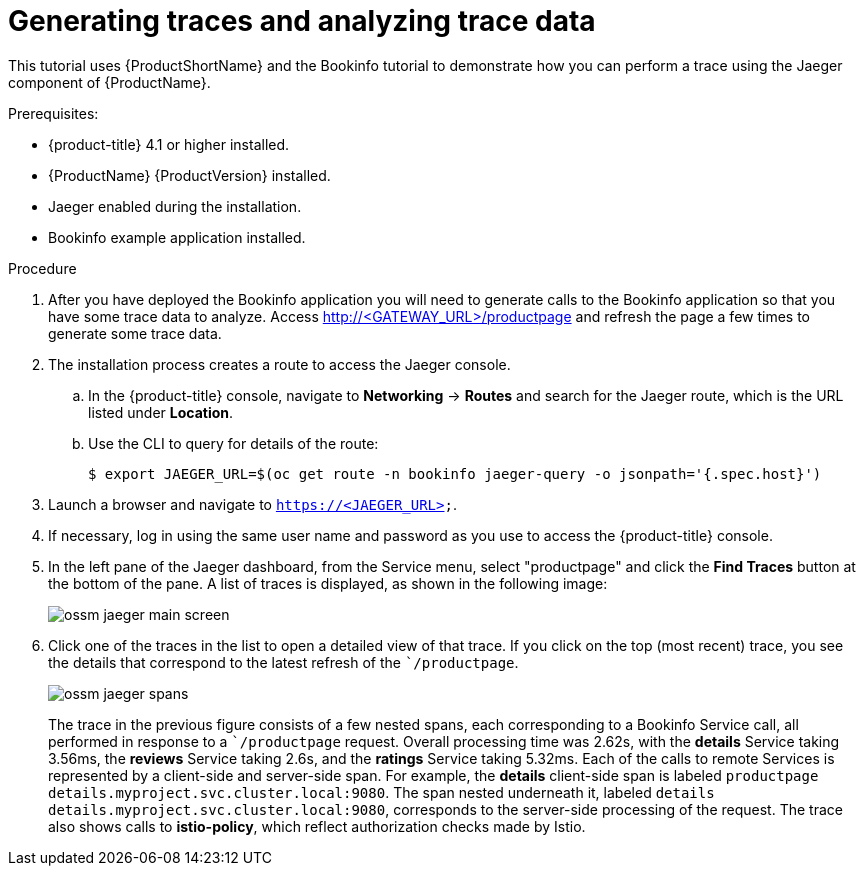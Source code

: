 ////
This TASK module included in the following assemblies:
- ossm-tutorial-jaeger-tracing.adoc
////

[[generating-traces-analyzing-trace-data]]
= Generating traces and analyzing trace data

This tutorial uses {ProductShortName} and the Bookinfo tutorial to demonstrate how you can perform a trace using the Jaeger component of {ProductName}.

.Prerequisites:

* {product-title} 4.1 or higher installed.
* {ProductName} {ProductVersion} installed.
* Jaeger enabled during the installation.
* Bookinfo example application installed.

.Procedure
. After you have deployed the Bookinfo application you will need to generate calls to the Bookinfo application so that you have some trace data to analyze. Access http://<GATEWAY_URL>/productpage and refresh the page a few times to generate some trace data.
. The installation process creates a route to access the Jaeger console.
.. In the {product-title} console, navigate to *Networking* -> *Routes* and search for the Jaeger route, which is the URL listed under *Location*.
.. Use the CLI to query for details of the route:
+
----
$ export JAEGER_URL=$(oc get route -n bookinfo jaeger-query -o jsonpath='{.spec.host}')
----
+
. Launch a browser and navigate to `https://<JAEGER_URL>`.

. If necessary, log in using the same user name and password as you use to access the {product-title} console.

. In the left pane of the Jaeger dashboard, from the Service menu, select "productpage" and click the *Find Traces* button at the bottom of the pane. A list of traces is displayed, as shown in the following image:

+
image::ossm-jaeger-main-screen.png[]
+
. Click one of the traces in the list to open a detailed view of that trace.  If you click on the top (most recent) trace, you see the details that correspond to the latest refresh of the ``/productpage`.
+
image::ossm-jaeger-spans.png[]
+
The trace in the previous figure consists of a few nested spans, each corresponding to a Bookinfo Service call, all performed in response to a ``/productpage` request. Overall processing time was 2.62s, with the *details* Service taking 3.56ms, the *reviews* Service taking 2.6s, and the *ratings* Service taking 5.32ms. Each of the calls to remote Services is represented by a client-side and server-side span. For example, the *details* client-side span is labeled `productpage details.myproject.svc.cluster.local:9080`. The span nested underneath it, labeled `details details.myproject.svc.cluster.local:9080`, corresponds to the server-side processing of the request. The trace also shows calls to *istio-policy*, which reflect authorization checks made by Istio.

